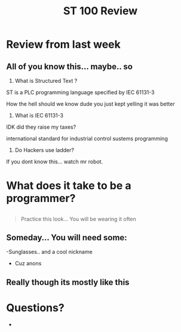 #+STARTUP: showeverything
# Slide Tags 
 #+title: ST 100 Review
 #+REVEAL_HLEVEL: 1
 #+reveal_root: https://cdn.jsdelivr.net/reveal.js/3.0.0 

* Review from last week
** All of you know this... maybe.. so 
#+ATTR_Reveal: :frag roll-in
1) What is Structured Text ? 
#+ATTR_Reveal: :frag roll-in
   ST is a PLC programming language specified by IEC 61131-3
#+REVEAL: split
#+ATTR_Reveal: :frag highlight-red 
   How the hell should we know dude you just kept yelling it was better
#+REVEAL: split
#+ATTR_Reveal: :frag roll-in
2) What is IEC 61131-3 
#+REVEAL: split
#+ATTR_Reveal: :frag highlight_green
   IDK did they raise my taxes?
#+ATTR_Reveal: :frag fade-in
   international standard for industrial control sustems programming
#+REVEAL: split
#+ATTR_Reveal: :frag roll-in
3) Do Hackers use ladder? 
#+ATTR_Reveal: :frag appear
   If you dont know this... watch mr robot.


* What does it take to be a programmer?

** [[/Users/twinflame_automation/Library/Mobile%20Documents/com~apple~CloudDocs/Meme/110117_istock_coder.large.jpg]] 
#+BEGIN_QUOTE
Practice this look... You will be wearing it often
#+END_QUOTE
#+REVEAL: split
*** [[/Users/twinflame_automation/Library/Mobile%20Documents/com~apple~CloudDocs/Meme/2131742_1.jpg]]   
#+REVEAL: split

** Someday... You will need some: 
#+ATTR_reveal: :frag fade-in 
[[/Users/twinflame_automation/Library/Mobile%20Documents/com~apple~CloudDocs/Meme/Classic-Matrix-Neo-Glasses-Rimless-Fashion-Movie-Same-Paragraph-Oval-Anti-UV-Black-Metal-Collect-Handsome.jpg]]
-Sunglasses.. and a cool nickname
#+REVEAL: split
#+ATTR_reveal: :frag fade-in 
[[/Users/twinflame_automation/Library/Mobile%20Documents/com~apple~CloudDocs/Meme/Guy_Fawkes_Mask.jpg]]
- Cuz anons 

** Really though its mostly like this 
*** [[/Users/twinflame_automation/Library/Mobile%20Documents/com~apple~CloudDocs/Meme/my-code-doesntwork-i-have-no-idea-why-my-code-14032929.png]] 


* Questions? 
- [[/Users/twinflame_automation/Library/Mobile Documents/com~apple~CloudDocs/Meme/2e058045582fc2e75ea29721c28cdbf2.jpg]]




  
# Reveal tags 
# reveal_root: /Users/twinflame_automation/Documents/G/GitHub/reveal.js
#+OPTIONS: reveal_rolling_links:t reveal_keyboard:t reveal_overview:t num:nil
#+OPTIONS: reveal_center:t reveal_progress:t reveal_history:nil reveal_control:t
#+OPTIONS: reveal_width:1200 reveal_height:800 
#+OPTIONS: toc:nil 
# OPTIONS: org-reveal-title-slide: %t %a %e %d
#+REVEAL_MARGIN: 0.1
#+REVEAL_MIN_SCALE: 0.5
#+REVEAL_MAX_SCALE: 2.5
#+REVEAL_TRANS: cube
#+REVEAL_THEME: solarized 
#+REVEAL_POSTAMBLE: <p> Created by Scooter. </p>
#+REVEAL_PLUGINS: (markdown notes)
# REVEAL_EXTRA_CSS: ./local.css

